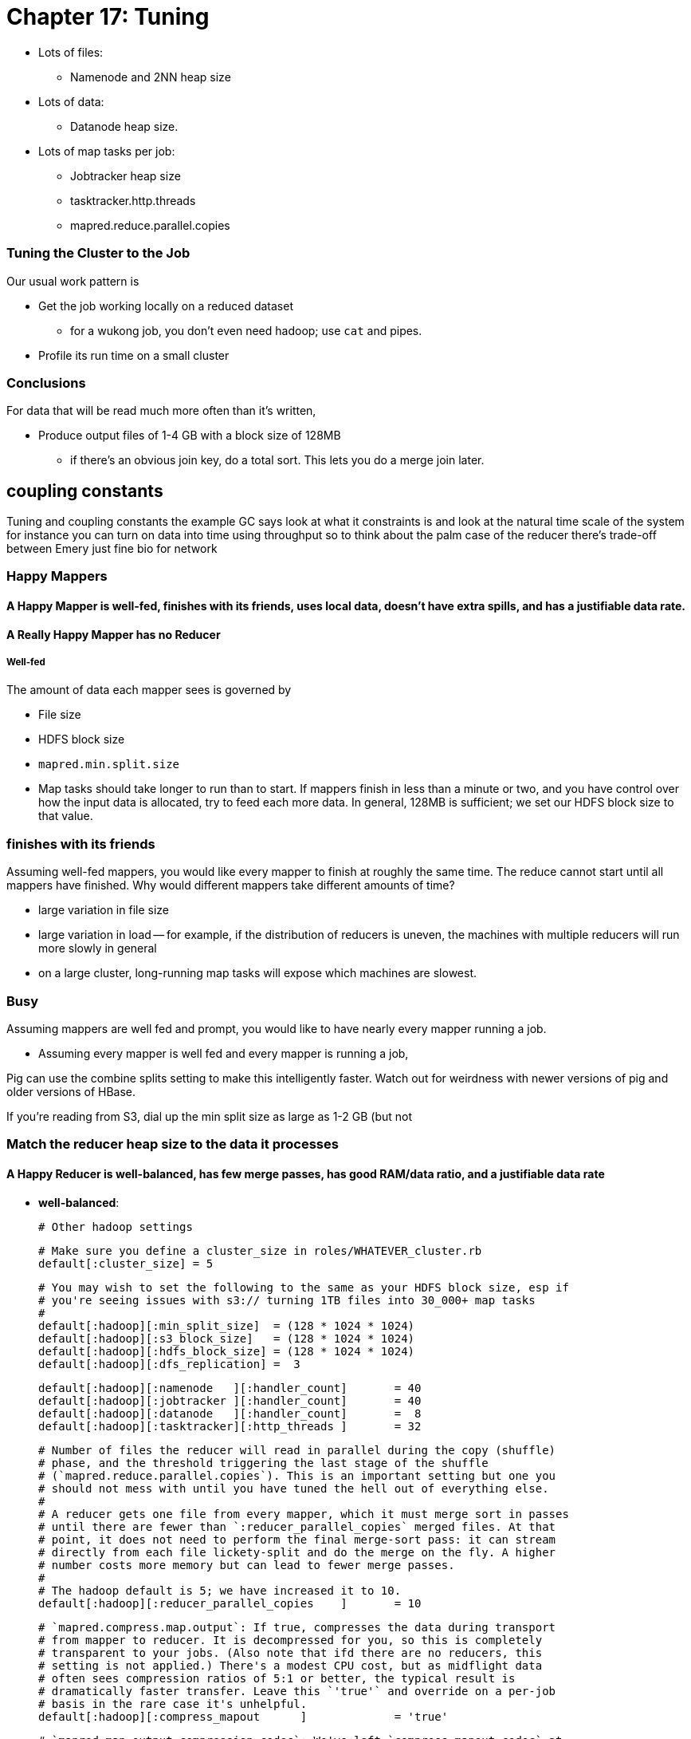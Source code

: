= Chapter 17: Tuning =

* Lots of files:
  - Namenode and 2NN heap size
* Lots of data:
  - Datanode heap size.
* Lots of map tasks per job:
  - Jobtracker heap size
  - tasktracker.http.threads
  - mapred.reduce.parallel.copies


=== Tuning the Cluster to the Job ===

Our usual work pattern is

* Get the job working locally on a reduced dataset
  - for a wukong job, you don't even need hadoop; use `cat` and pipes.
* Profile its run time on a small cluster

=== Conclusions ===

For data that will be read much more often than it's written, 

* Produce output files of 1-4 GB with a block size of 128MB
  - if there's an obvious join key, do a total sort. This lets you do a merge join later.

== coupling constants ==

Tuning and coupling constants the example GC says look at what it constraints is and look at the natural time scale of the system for instance you can turn on data into time using throughput so to think about the palm case of the reducer there's trade-off between Emery just fine bio for network

=== Happy Mappers ===

==== A Happy Mapper is **well-fed**, **finishes with its friends**, **uses local data**, **doesn't have extra spills**, and has a **justifiable data rate**. ====
==== A Really Happy Mapper has no Reducer ====

##### Well-fed

The amount of data each mapper sees is governed by

* File size
* HDFS block size
* `mapred.min.split.size`

* Map tasks should take longer to run than to start. If mappers finish in less than a minute or two, and you have control over how the input data is allocated, try to feed each more data. In general, 128MB is sufficient; we set our HDFS block size to that value.

=== finishes with its friends ===

Assuming well-fed mappers, you would like every mapper to finish at roughly the same time. The reduce cannot start until all mappers have finished. Why would different mappers take different amounts of time?

* large variation in file size
* large variation in load -- for example, if the distribution of reducers is uneven, the machines with multiple reducers will run more slowly in general
* on a large cluster, long-running map tasks will expose which machines are slowest.

=== Busy ===

Assuming mappers are well fed and prompt, you would like to have nearly every mapper running a job.


* Assuming every mapper is well fed and every mapper is running a job, 


Pig can use the combine splits setting to make this intelligently faster. Watch out for weirdness with newer versions of pig and older versions of HBase.

If you're reading from S3, dial up the min split size as large as 1-2 GB (but not 


=== Match the reducer heap size to the data it processes ===
  
==== A Happy Reducer is **well-balanced**, has **few merge passes**, has **good RAM/data ratio**, and a **justifiable data rate** ====

* **well-balanced**: 







        # Other hadoop settings

        # Make sure you define a cluster_size in roles/WHATEVER_cluster.rb
        default[:cluster_size] = 5

        # You may wish to set the following to the same as your HDFS block size, esp if
        # you're seeing issues with s3:// turning 1TB files into 30_000+ map tasks
        #
        default[:hadoop][:min_split_size]  = (128 * 1024 * 1024)
        default[:hadoop][:s3_block_size]   = (128 * 1024 * 1024)
        default[:hadoop][:hdfs_block_size] = (128 * 1024 * 1024)
        default[:hadoop][:dfs_replication] =  3

        default[:hadoop][:namenode   ][:handler_count]       = 40
        default[:hadoop][:jobtracker ][:handler_count]       = 40
        default[:hadoop][:datanode   ][:handler_count]       =  8
        default[:hadoop][:tasktracker][:http_threads ]       = 32

        # Number of files the reducer will read in parallel during the copy (shuffle)
        # phase, and the threshold triggering the last stage of the shuffle
        # (`mapred.reduce.parallel.copies`). This is an important setting but one you
        # should not mess with until you have tuned the hell out of everything else.
        #
        # A reducer gets one file from every mapper, which it must merge sort in passes
        # until there are fewer than `:reducer_parallel_copies` merged files. At that
        # point, it does not need to perform the final merge-sort pass: it can stream
        # directly from each file lickety-split and do the merge on the fly. A higher
        # number costs more memory but can lead to fewer merge passes.
        #
        # The hadoop default is 5; we have increased it to 10.
        default[:hadoop][:reducer_parallel_copies    ]       = 10

        # `mapred.compress.map.output`: If true, compresses the data during transport
        # from mapper to reducer. It is decompressed for you, so this is completely
        # transparent to your jobs. (Also note that ifd there are no reducers, this
        # setting is not applied.) There's a modest CPU cost, but as midflight data
        # often sees compression ratios of 5:1 or better, the typical result is
        # dramatically faster transfer. Leave this `'true'` and override on a per-job
        # basis in the rare case it's unhelpful.
        default[:hadoop][:compress_mapout      ]             = 'true'

        # `mapred.map.output.compression.codec`: We've left `compress_mapout_codec` at
        # the default `'org.apache.hadoop.io.compress.DefaultCodec'`, but almost all
        # jobs are improved by `'org.apache.hadoop.io.compress.SnappyCodec'`
        default[:hadoop][:compress_mapout_codec]             = 'org.apache.hadoop.io.compress.DefaultCodec'

        # Compress the job output (`mapred.output.compress`). The same benefits as
        # `:compress_mapout`, but also saves significant disk space. The downside is
        # that the compression is not transparent: `hadoop fs -cat` outputs the
        # compressed data, which is a minor pain when doing exploratory analysis. You'd
        # like best to use `snappy` compression, but the toolset for working with it is
        # not mature.
        #
        # In practice, we leave this set at `'false'` in the site configuration, and
        # have production jobs explicitly request gzip- or snappy-compressed output. (We
        # find those are always superior to `.bz2`, `lzo` or `default` codecs.)
        default[:hadoop][:compress_output      ]             = 'false'
        # Leave this set to `'BLOCK'` (`mapred.output.compression.type`)
        default[:hadoop][:compress_output_type ]             = 'BLOCK'
        # Codec to use for job output (`mapred.output.compression.codec`). If you're
        # going to flip this on, I wouldn't use anything but
        # `'org.apache.hadoop.io.compress.SnappyCodec'`
        default[:hadoop][:compress_output_codec]             = 'org.apache.hadoop.io.compress.DefaultCodec'

        # uses /etc/default/hadoop-0.20 to set the hadoop daemon's java_heap_size_max
        default[:hadoop][:java_heap_size_max]                = 1000

        # Namenode Java Heap size. Increase this if you have a lot of
        # objects on your HDFS.
        default[:hadoop][:namenode    ][:java_heap_size_max] = nil
        # Secondary Namenode Java Heap size. Set to the exact same value as the Namenode.
        default[:hadoop][:secondarynn ][:java_heap_size_max] = nil
        # Jobtracker Java Heap Size.
        default[:hadoop][:jobtracker  ][:java_heap_size_max] = nil
        # Datanode Java Heap Size. Increase if each node manages a large number of blocks.
        # Set this by observation: its value is fairly stable and 1GB will take you fairly far.
        default[:hadoop][:datanode    ][:java_heap_size_max] = nil
        # Tasktracker Java Heap Size. Set this by observation: its value is fairly
        # stable.  Note: this is *not* the amount of RAM given to the mapper and reducer
        # child processes -- see :java_child_opts (and :java_child_ulimit) below.
        default[:hadoop][:tasktracker ][:java_heap_size_max] = nil

        # Rate at which datanodes exchange blocks in a rebalancing operation. If you run
        # an elastic cluster, increase this value to more like 50_000_000 -- jobs will
        # run more slowly while the cluster rebalances, but your usage will be more
        # efficient overall. In bytes per second -- 1MB/s by default
        default[:hadoop][:balancer][:max_bandwidth]          = 1_048_576

        # how long to keep jobtracker logs around
        default[:hadoop][:log_retention_hours ]              = 24

        # define a rack topology? if false (default), all nodes are in the same 'rack'.
        default[:hadoop][:define_topology]                   = false
        default[:hadoop][:fake_rack_size]                    = 4

        #
        # Tune cluster settings for size of instance
        #
        # These settings are mostly taken from the cloudera hadoop-ec2 scripts,
        # informed by the
        #
        #   numMappers  M := numCores * 1.5
        #   numReducers R := numCores max 4
        #   java_Xmx       := 0.75 * (TotalRam / (numCores * 1.5) )
        #   ulimit         := 3 * java_Xmx
        #
        # With 1.5*cores tasks taking up max heap, 75% of memory is occupied.  If your
        # job is memory-bound on both map and reduce side, you *must* reduce the number
        # of map and reduce tasks for that job to less than 1.5*cores together.  using
        # mapred.max.maps.per.node and mapred.max.reduces.per.node, or by setting
        # java_child_opts.
        #
        # It assumes EC2 instances with EBS-backed volumes
        # If your cluster is heavily used and has many cores/machine (almost always running a full # of maps and reducers) turn down the number of mappers.
        # If you typically run from S3 (fully I/O bound) increase the number of maps + reducers moderately.
        # In both cases, adjust the memory settings accordingly.
        #
        #
        # FIXME: The below parameters are calculated for each node.
        #   The max_map_tasks and max_reduce_tasks settings apply per-node, no problem here
        #   The remaining ones (java_child_opts, io_sort_mb, etc) are applied *per-job*:
        #   if you launch your job from an m2.xlarge on a heterogeneous cluster, all of
        #   the tasks will kick off with -Xmx4531m and so forth, regardless of the RAM
        #   on that machine.
        #
        # Also, make sure you're
        #
        hadoop_performance_settings =
          case node[:ec2] && node[:ec2][:instance_type]
          when 't1.micro'   then { :max_map_tasks =>  1, :max_reduce_tasks => 1, :java_child_opts =>  '-Xmx256m -Xss128k',                                                    :java_child_ulimit =>  2227200, :io_sort_factor => 10, :io_sort_mb =>  64, }
          when 'm1.small'   then { :max_map_tasks =>  2, :max_reduce_tasks => 1, :java_child_opts =>  '-Xmx870m -Xss128k',                                                    :java_child_ulimit =>  2227200, :io_sort_factor => 10, :io_sort_mb => 100, }
          when 'c1.medium'  then { :max_map_tasks =>  3, :max_reduce_tasks => 2, :java_child_opts =>  '-Xmx870m -Xss128k',                                                    :java_child_ulimit =>  2227200, :io_sort_factor => 10, :io_sort_mb => 100, }
          when 'm1.large'   then { :max_map_tasks =>  3, :max_reduce_tasks => 2, :java_child_opts => '-Xmx2432m -Xss128k -XX:+UseCompressedOops -XX:MaxNewSize=200m -server', :java_child_ulimit =>  7471104, :io_sort_factor => 25, :io_sort_mb => 250, }
          when 'c1.xlarge'  then { :max_map_tasks => 10, :max_reduce_tasks => 4, :java_child_opts =>  '-Xmx870m -Xss128k',                                                    :java_child_ulimit =>  2227200, :io_sort_factor => 20, :io_sort_mb => 200, }
          when 'm1.xlarge'  then { :max_map_tasks =>  6, :max_reduce_tasks => 4, :java_child_opts => '-Xmx1920m -Xss128k -XX:+UseCompressedOops -XX:MaxNewSize=200m -server', :java_child_ulimit =>  5898240, :io_sort_factor => 25, :io_sort_mb => 250, }
          when 'm2.xlarge'  then { :max_map_tasks =>  4, :max_reduce_tasks => 2, :java_child_opts => '-Xmx4531m -Xss128k -XX:+UseCompressedOops -XX:MaxNewSize=200m -server', :java_child_ulimit => 13447987, :io_sort_factor => 32, :io_sort_mb => 250, }
          when 'm2.2xlarge' then { :max_map_tasks =>  6, :max_reduce_tasks => 4, :java_child_opts => '-Xmx4378m -Xss128k -XX:+UseCompressedOops -XX:MaxNewSize=200m -server', :java_child_ulimit => 13447987, :io_sort_factor => 32, :io_sort_mb => 256, }
          when 'm2.4xlarge' then { :max_map_tasks => 12, :max_reduce_tasks => 4, :java_child_opts => '-Xmx4378m -Xss128k -XX:+UseCompressedOops -XX:MaxNewSize=200m -server', :java_child_ulimit => 13447987, :io_sort_factor => 40, :io_sort_mb => 256, }
          else
            if node[:memory] && node[:cores]
              cores        = node[:cpu   ][:total].to_i
              ram          = node[:memory][:total].to_i
              if node[:memory][:swap] && node[:memory][:swap][:total]
                ram -= node[:memory][:swap][:total].to_i
              end
            else
              Chef::Log.warn("No access to system info, using cores=1 memory=1024m")
              cores = 1
              ram   = 1024
            end
            Chef::Log.warn("Couldn't set performance parameters from instance type, estimating from #{cores} cores and #{ram} ram")
            n_mappers      = (cores >= 6 ? (cores * 1.25) : (cores * 2)).to_i
            n_reducers     = cores
            heap_size      = 0.75 * (ram.to_f / 1000) / (n_mappers + n_reducers)
            heap_size      = [256, heap_size.to_i].max
            child_ulimit   = 2 * heap_size * 1024
            io_sort_factor = 10
            io_sort_mb     = 100
            { :max_map_tasks => n_mappers, :max_reduce_tasks => n_reducers, :java_child_opts => "-Xmx#{heap_size}m", :java_child_ulimit => child_ulimit, :io_sort_factor => io_sort_factor, :io_sort_mb => io_sort_mb, }
          end

        Chef::Log.debug("Hadoop tunables: #{hadoop_performance_settings.inspect}")

        # (Mappers+Reducers)*ChildTaskHeap + DNheap + TTheap + 3GB + RSheap + OtherServices'

        hadoop_performance_settings.each{|k,v| default[:hadoop][k] = v }

_______________________

== JVM Tuning ==

Abandon Hope All Ye who Enter Here
 From [InfoQ: Attila Szegedi on JVM and GC Performance Tuning at Twitter]( http://www.infoq.com/interviews/szegedi-performance-tuning)
> So when go and deal with a performance problem with some team within Twitter, are you looking at the code first or do you tend to look at the way the garbage collector’s configured or where do you start?
> Well, a garbage collector is a global service for a particular JVM and as such, its own operation is affected by the operation of all the code in the JVM which is the Java libraries, third party libraries that have been used and so on, which means that, you can’t really, or, let me put it this way: if you need to look at the application code in order to tune the garbage collector, then you are doing it wrong because from the point of view of the application, garbage collectors are a blackbox and vice-versa.
> 
> From the point of view of the garbage collector, the application is a blackbox. You only just see the statistical behavior basically: allocation rates, the typical duration of life of the objects and so on. So, the correct way to tune the GC is to actually inspect the GC logs, see the overall utilization of memory, memory patterns, GC frequencies - observe it over time and tune with that in mind.
> And you would do that level of logging in production?
> Yes, we do. It’s not that heavy because GC will only log when it does something. Now, if it’s doing something too frequently, then your problem is not the logging; then your problem is that it’s doing something too frequently and when it’s sufficiently nicely tuned, then it’s infrequent than compared to the work that it has to do to clean up memory, just the cost of writing a line to the log is completely negligible. You don’t really perceive that.
> So when we are talking about tuning the collector, we are mostly talking about the length and frequency of pauses, right?
> Yes, that’s the thing that bites us, yes.
> What are the main factors that contribute to that within HotSpot. Do you use HotSpot? So within the HotSpot collector?
> Yes. So, within HotSpot, the frequency and duration of the garbage collector pauses; well, generally: if you had a JVM with infinite memory, then you will never have to GC, right? And if you have a JVM with a single byte of free memory then you are GC-ing all the time. And between the two extremes, you have an asymptotically decreasing proportion of your CPU going towards GC which basically means that the best way to minimize the frequencies of your GC is to give your JVM as much memory as you can. Specifically, the frequency of minor GCs is pretty much exactly inversely proportional to the size of the new generation. And as for the old generation GCs, but you really want to avoid those altogether. So, you want to tune your systems so that those never happen. It’s another question whether it’s actually possible to achieve in a non-trivial system with a HotSpot, it’s hard.
